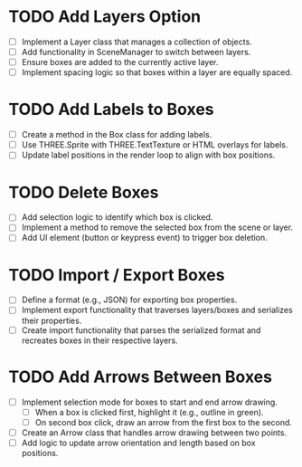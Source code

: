 * TODO Add Layers Option
  - [ ] Implement a Layer class that manages a collection of objects.
  - [ ] Add functionality in SceneManager to switch between layers.
  - [ ] Ensure boxes are added to the currently active layer.
  - [ ] Implement spacing logic so that boxes within a layer are equally spaced.

* TODO Add Labels to Boxes
  - [ ] Create a method in the Box class for adding labels.
  - [ ] Use THREE.Sprite with THREE.TextTexture or HTML overlays for labels.
  - [ ] Update label positions in the render loop to align with box positions.

* TODO Delete Boxes
  - [ ] Add selection logic to identify which box is clicked.
  - [ ] Implement a method to remove the selected box from the scene or layer.
  - [ ] Add UI element (button or keypress event) to trigger box deletion.

* TODO Import / Export Boxes
  - [ ] Define a format (e.g., JSON) for exporting box properties.
  - [ ] Implement export functionality that traverses layers/boxes and serializes their properties.
  - [ ] Create import functionality that parses the serialized format and recreates boxes in their respective layers.

* TODO Add Arrows Between Boxes
  - [ ] Implement selection mode for boxes to start and end arrow drawing.
    - [ ] When a box is clicked first, highlight it (e.g., outline in green).
    - [ ] On second box click, draw an arrow from the first box to the second.
  - [ ] Create an Arrow class that handles arrow drawing between two points.
  - [ ] Add logic to update arrow orientation and length based on box positions.
